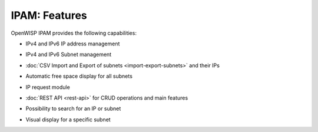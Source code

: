 IPAM: Features
==============

OpenWISP IPAM provides the following capabilities:

- IPv4 and IPv6 IP address management
- IPv4 and IPv6 Subnet management
- :doc:`CSV Import and Export of subnets <import-export-subnets>` and
  their IPs
- Automatic free space display for all subnets
- IP request module
- :doc:`REST API <rest-api>` for CRUD operations and main features
- Possibility to search for an IP or subnet
- Visual display for a specific subnet
      .. image:: https://raw.githubusercontent.com/openwisp/openwisp-ipam/docs/docs/visual-display.png
          :target: https://raw.githubusercontent.com/openwisp/openwisp-ipam/docs/docs/visual-display.png
